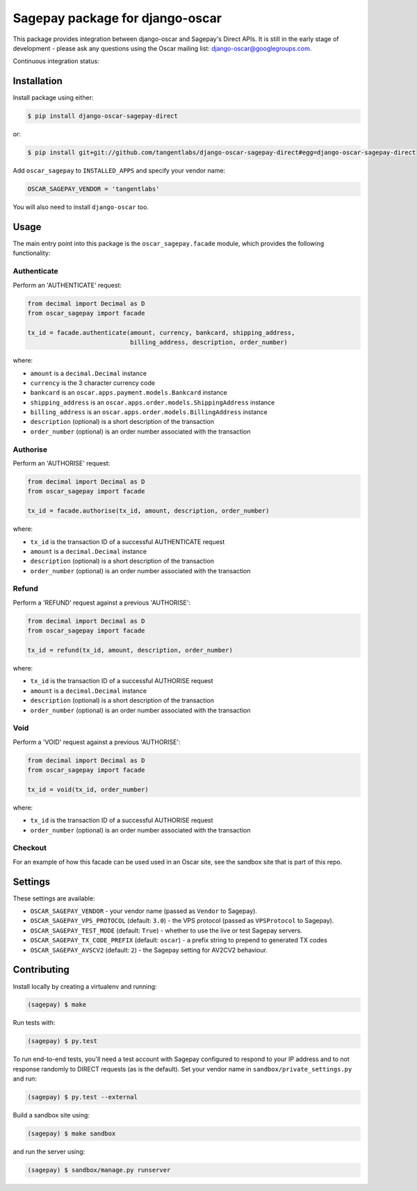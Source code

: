================================
Sagepay package for django-oscar
================================

This package provides integration between django-oscar and Sagepay's Direct
APIs.  It is still in the early stage of development - please ask any questions
using the Oscar mailing list:  django-oscar@googlegroups.com.

Continuous integration status:

.. image:: https://secure.travis-ci.org/django-oscar/django-oscar-sagepay-direct.png?branch=master
    :target: http://travis-ci.org/#!/django-oscar/django-oscar-sagepay-direct

Installation
------------

Install package using either:

.. code-block:: bash

   $ pip install django-oscar-sagepay-direct

or:

.. code-block:: bash

   $ pip install git+git://github.com/tangentlabs/django-oscar-sagepay-direct#egg=django-oscar-sagepay-direct

Add ``oscar_sagepay`` to ``INSTALLED_APPS`` and specify your vendor name:

.. code-block:: python

   OSCAR_SAGEPAY_VENDOR = 'tangentlabs'

You will also need to install ``django-oscar`` too.

Usage
-----

The main entry point into this package is the ``oscar_sagepay.facade`` module,
which provides the following functionality:

Authenticate
~~~~~~~~~~~~

Perform an 'AUTHENTICATE' request:

.. code-block:: python

   from decimal import Decimal as D
   from oscar_sagepay import facade

   tx_id = facade.authenticate(amount, currency, bankcard, shipping_address, 
                               billing_address, description, order_number)

where:

- ``amount`` is a ``decimal.Decimal`` instance
- ``currency`` is the 3 character currency code
- ``bankcard`` is an ``oscar.apps.payment.models.Bankcard`` instance
- ``shipping_address`` is an ``oscar.apps.order.models.ShippingAddress``
  instance
- ``billing_address`` is an ``oscar.apps.order.models.BillingAddress``
  instance
- ``description`` (optional) is a short description of the transaction
- ``order_number`` (optional) is an order number associated with the transaction

Authorise
~~~~~~~~~

Perform an 'AUTHORISE' request:

.. code-block:: python

   from decimal import Decimal as D
   from oscar_sagepay import facade

   tx_id = facade.authorise(tx_id, amount, description, order_number)

where:

- ``tx_id`` is the transaction ID of a successful AUTHENTICATE request
- ``amount`` is a ``decimal.Decimal`` instance
- ``description`` (optional) is a short description of the transaction
- ``order_number`` (optional) is an order number associated with the transaction

Refund
~~~~~~

Perform a 'REFUND' request against a previous 'AUTHORISE':

.. code-block:: python

   from decimal import Decimal as D
   from oscar_sagepay import facade

   tx_id = refund(tx_id, amount, description, order_number)

where:

- ``tx_id`` is the transaction ID of a successful AUTHORISE request
- ``amount`` is a ``decimal.Decimal`` instance
- ``description`` (optional) is a short description of the transaction
- ``order_number`` (optional) is an order number associated with the transaction

Void
~~~~

Perform a 'VOID' request against a previous 'AUTHORISE':

.. code-block:: python

   from decimal import Decimal as D
   from oscar_sagepay import facade

   tx_id = void(tx_id, order_number)

where:

- ``tx_id`` is the transaction ID of a successful AUTHORISE request
- ``order_number`` (optional) is an order number associated with the transaction

Checkout
~~~~~~~~

For an example of how this facade can be used used in an Oscar site, see the 
sandbox site that is part of this repo.

Settings
--------

These settings are available:

- ``OSCAR_SAGEPAY_VENDOR`` - your vendor name (passed as ``Vendor`` to Sagepay).
- ``OSCAR_SAGEPAY_VPS_PROTOCOL`` (default: ``3.0``) - the VPS protocol (passed as ``VPSProtocol``
  to Sagepay).
- ``OSCAR_SAGEPAY_TEST_MODE`` (default: ``True``) - whether to use the live or
  test Sagepay servers.
- ``OSCAR_SAGEPAY_TX_CODE_PREFIX`` (default: ``oscar``) - a prefix string to
  prepend to generated TX codes
- ``OSCAR_SAGEPAY_AVSCV2`` (default: ``2``) - the Sagepay setting for AV2CV2
  behaviour.

Contributing
------------

Install locally by creating a virtualenv and running:

.. code-block:: bash

   (sagepay) $ make 

Run tests with:

.. code-block:: bash

   (sagepay) $ py.test 

To run end-to-end tests, you'll need a test account with Sagepay configured to respond
to your IP address and to not response randomly to DIRECT requests (as is the
default). Set your vendor name in ``sandbox/private_settings.py`` and run:

.. code-block:: bash

   (sagepay) $ py.test --external 

Build a sandbox site using:

.. code-block:: bash

   (sagepay) $ make sandbox 

and run the server using:

.. code-block:: bash

   (sagepay) $ sandbox/manage.py runserver


